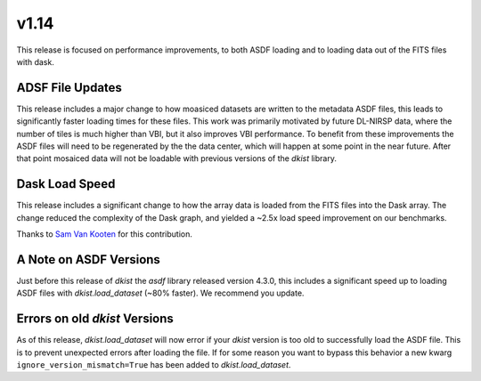 .. _dkist:whatsnew:1.14:

*****
v1.14
*****

This release is focused on performance improvements, to both ASDF loading and to loading data out of the FITS files with dask.

ADSF File Updates
=================

This release includes a major change to how moasiced datasets are written to the metadata ASDF files, this leads to significantly faster loading times for these files.
This work was primarily motivated by future DL-NIRSP data, where the number of tiles is much higher than VBI, but it also improves VBI performance.
To benefit from these improvements the ASDF files will need to be regenerated by the the data center, which will happen at some point in the near future.
After that point mosaiced data will not be loadable with previous versions of the `dkist` library.


Dask Load Speed
===============

This release includes a significant change to how the array data is loaded from the FITS files into the Dask array.
The change reduced the complexity of the Dask graph, and yielded a ~2.5x load speed improvement on our benchmarks.

Thanks to `Sam Van Kooten <https://github.com/svank>`__ for this contribution.


A Note on ASDF Versions
=======================

Just before this release of `dkist` the `asdf` library released version 4.3.0, this includes a significant speed up to loading ASDF files with `dkist.load_dataset` (~80% faster).
We recommend you update.


Errors on old `dkist` Versions
==============================

As of this release, `dkist.load_dataset` will now error if your `dkist` version is too old to successfully load the ASDF file.
This is to prevent unexpected errors after loading the file.
If for some reason you want to bypass this behavior a new kwarg ``ignore_version_mismatch=True`` has been added to `dkist.load_dataset`.
